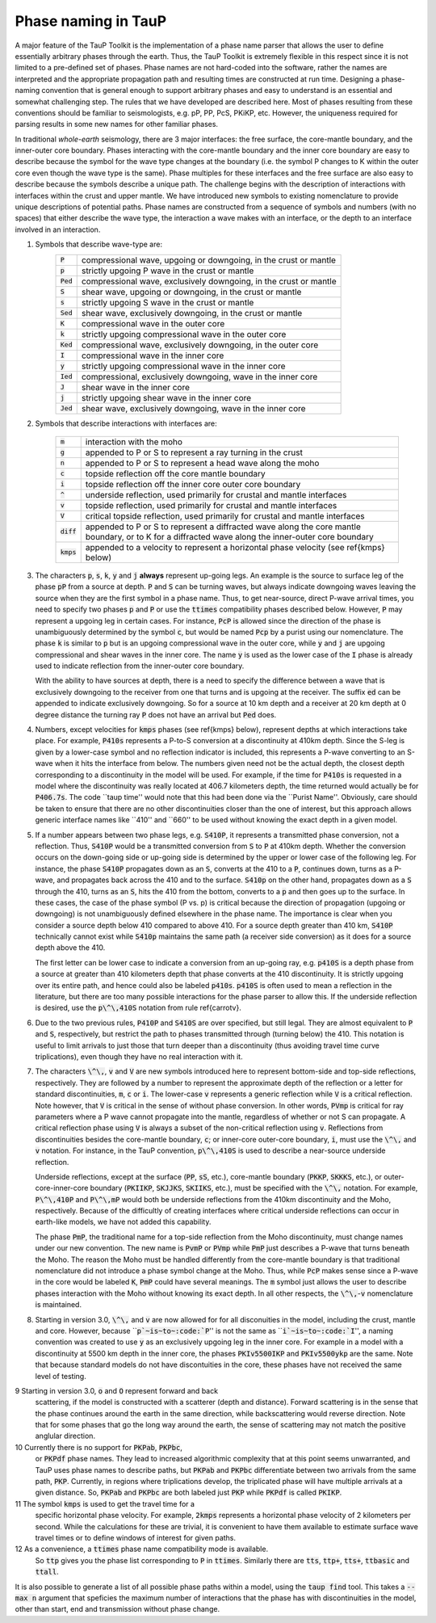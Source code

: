 
====================
Phase naming in TauP
====================

A major feature of the TauP Toolkit is the implementation of a phase name parser
that allows the user to define essentially arbitrary phases through the earth.
Thus, the TauP Toolkit is extremely flexible in this respect since it is
not limited to a pre-defined set of phases.
Phase names are not hard-coded into the software, rather the names are interpreted
and the appropriate propagation path and resulting times are constructed at run time.
Designing a phase-naming convention that is general enough to support arbitrary phases
and easy to understand is an essential and somewhat challenging step.
The rules that we have developed are described here.
Most of phases resulting from these conventions should
be familiar to seismologists, e.g. pP, PP, PcS, PKiKP, etc.
However, the uniqueness required for parsing results in some new names for other
familiar phases.

In traditional `whole-earth` seismology, there are 3 major interfaces:  the free
surface, the core-mantle boundary, and the inner-outer core boundary.
Phases interacting with the core-mantle boundary and the inner core boundary are easy to
describe because the symbol for the wave type changes at the boundary (i.e. the symbol P
changes to K within the outer core even though the wave type is the same).
Phase multiples for these interfaces and the free surface are also easy to describe because
the symbols describe a unique path.
The challenge begins with the description of interactions with interfaces within the
crust and upper mantle.
We have introduced new symbols to existing
nomenclature to provide unique descriptions of potential paths.
Phase names are constructed from a sequence of symbols and numbers (with no spaces)
that either describe the wave type, the interaction a wave makes with an interface, or
the depth to an interface involved in an interaction.


1. Symbols that describe wave-type are:
    ===========   ================================================================
    :code:`P`     compressional wave, upgoing or downgoing, in the crust or mantle
    :code:`p`     strictly upgoing P wave in the crust or mantle
    :code:`Ped`   compressional wave, exclusively downgoing, in the crust or mantle
    :code:`S`     shear wave, upgoing or downgoing, in the crust or mantle
    :code:`s`     strictly upgoing S wave in the crust or mantle
    :code:`Sed`   shear wave, exclusively downgoing, in the crust or mantle
    :code:`K`     compressional wave in the outer core
    :code:`k`     strictly upgoing compressional wave in the outer core
    :code:`Ked`   compressional wave, exclusively downgoing, in the outer core
    :code:`I`     compressional wave in the inner core
    :code:`y`     strictly upgoing compressional wave in the inner core
    :code:`Ied`   compressional, exclusively downgoing, wave in the inner core
    :code:`J`     shear wave in the inner core
    :code:`j`     strictly upgoing shear wave in the inner core
    :code:`Jed`   shear wave, exclusively downgoing, wave in the inner core
    ===========   ================================================================

2. Symbols that describe interactions with interfaces are:

    ============   ================================================================
    :code:`m`      interaction with the moho
    :code:`g`      appended to P or S to represent a ray turning in the crust
    :code:`n`      appended to P or S to represent a head wave along the moho
    :code:`c`      topside reflection off the core mantle boundary
    :code:`i`      topside reflection off the inner core outer core boundary
    :code:`^`      underside reflection, used primarily for crustal and mantle interfaces
    :code:`v`      topside reflection, used primarily for crustal and mantle interfaces
    :code:`V`      critical topside reflection, used primarily for crustal and mantle interfaces
    :code:`diff`   appended to P or S to represent a diffracted wave along the core mantle boundary, or to K for a diffracted wave along the inner-outer core boundary
    :code:`kmps`   appended to a velocity to represent a horizontal phase velocity (see \ref{kmps} below)
    ============   ================================================================

3.  The characters :code:`p`, :code:`s`,
    :code:`k`, :code:`y` and :code:`j` **always** represent
    up-going legs.
    An example is the source to surface leg of the phase :code:`pP`
    from a source at depth.
    :code:`P` and :code:`S` can be turning waves, but
    always indicate downgoing waves leaving the source when they are the first symbol in a
    phase name.
    Thus, to get near-source, direct P-wave arrival times, you need to specify two
    phases :code:`p` and :code:`P` or use the :code:`ttimes` compatibility phases described
    below.
    However, :code:`P` may
    represent a upgoing leg in certain cases.
    For instance, :code:`PcP` is
    allowed since the direction of the phase is unambiguously determined by the symbol
    :code:`c`, but would be named :code:`Pcp` by a purist using our nomenclature. The phase
    :code:`k` is similar to :code:`p` but is an upgoing compressional wave in the outer core, while :code:`y`
    and :code:`j` are upgoing compressional and shear waves
    in the inner core. The name :code:`y` is used as the
    lower case of the :code:`I` phase is already used to indicate
    reflection from the inner-outer core boundary.

    With the ability to have sources at depth, there is a need to specify the difference between a wave that is
    exclusively downgoing to the receiver from one that turns and is upgoing at the receiver. The suffix :code:`ed`
    can be appended to indicate exclusively downgoing. So for a source at 10 km depth and a receiver at 20 km depth
    at 0 degree distance the turning ray :code:`P` does not have an arrival but :code:`Ped` does.

4.  Numbers, except velocities for :code:`kmps`
    phases (see \ref{kmps} below),
    represent depths at which interactions take place.
    For example, :code:`P410s` represents a P-to-S conversion at a discontinuity at 410km
    depth.
    Since the S-leg is given by a lower-case symbol and no reflection indicator is
    included, this represents a P-wave  converting to an S-wave when it hits the interface
    from below.
    The numbers given need not be the actual depth, the closest depth corresponding to a
    discontinuity in the model will be used.
    For example, if the time for :code:`P410s` is requested in a model where the discontinuity
    was really located at 406.7 kilometers depth, the time returned would actually be for
    :code:`P406.7s`.
    The code ``taup time'' would note that this had been done via the ``Purist Name''.
    Obviously, care should be taken to ensure that there are no other discontinuities
    closer than the one of interest, but this approach allows generic interface
    names like ``410'' and ``660'' to be used without knowing the exact depth in a given
    model.

5.  If a number appears between two phase legs, e.g. :code:`S410P`,
    it represents a transmitted phase conversion, not a reflection.
    Thus, :code:`S410P` would be a transmitted conversion
    from :code:`S` to :code:`P` at 410km depth.
    Whether the conversion occurs
    on the down-going side or up-going side is determined by the upper or lower
    case of the following leg.
    For instance, the phase :code:`S410P`
    propagates down as an :code:`S`, converts at the 410
    to a :code:`P`, continues down, turns as a P-wave, and propagates back across the
    410 and to the surface.
    :code:`S410p` on the other hand, propagates down
    as a :code:`S` through the 410, turns as an :code:`S`,
    hits the 410 from the bottom, converts to a :code:`p` and then goes up to the surface.
    In these cases, the case of the phase symbol (P vs. p) is critical because the direction
    of propagation (upgoing or downgoing) is not unambiguously defined elsewhere in the
    phase name.
    The importance is clear when you consider a source depth below 410 compared to above 410.
    For a source depth greater than 410 km, :code:`S410P` technically cannot exist while
    :code:`S410p` maintains the same path (a receiver side conversion) as it does for a
    source depth above the 410.

    The first letter can be lower case to indicate a conversion from
    an up-going ray, e.g. :code:`p410S` is a depth phase from
    a source at greater than 410 kilometers depth that phase converts
    at the 410 discontinuity.
    It is strictly upgoing over
    its entire path, and hence could also be labeled :code:`p410s`.
    :code:`p410S` is often used to mean a reflection in the literature, but there
    are too many possible interactions for the phase parser to allow this.
    If the underside reflection is desired, use the :code:`p\^\,410S` notation from
    rule \ref{carrotv}.

6.  Due to the two previous rules, :code:`P410P` and :code:`S410S`
    are over specified, but still legal.
    They are almost equivalent to :code:`P` and :code:`S`, respectively,
    but restrict the path to phases transmitted through (turning below) the 410.
    This notation is useful to
    limit arrivals to just those that turn deeper than a discontinuity (thus avoiding
    travel time curve triplications), even though they have no real interaction with it.

7.  The characters :code:`\^\,`, :code:`v` and :code:`V` are new symbols introduced here to
    represent bottom-side and top-side reflections, respectively.
    They are followed by a number to
    represent the approximate depth of the reflection or
    a letter for standard discontinuities, :code:`m`, :code:`c` or :code:`i`.
    The lower-case :code:`v` represents a generic reflection while :code:`V` is
    a critical reflection. Note however, that  :code:`V` is critical in the sense of
    without phase conversion. In other words, :code:`PVmp` is critical for ray parameters
    where a P wave cannot propagate into the mantle, regardless of whether
    or not S can propagate. A critical reflection phase using :code:`V` is always
    a subset of the non-critical reflection using :code:`v`.
    Reflections from discontinuities besides the
    core-mantle boundary, :code:`c`;
    or inner-core outer-core boundary, :code:`i`, must use the :code:`\^\,`
    and :code:`v` notation.
    For instance, in the TauP convention, :code:`p\^\,410S` is used to describe
    a near-source underside reflection.

    Underside reflections, except at the
    surface (:code:`PP`, :code:`sS`, etc.),
    core-mantle boundary (:code:`PKKP`, :code:`SKKKS`, etc.), or
    outer-core-inner-core boundary (:code:`PKIIKP`, :code:`SKJJKS`,
    :code:`SKIIKS`, etc.), must
    be specified with the :code:`\^\,` notation.
    For example, :code:`P\^\,410P` and
    :code:`P\^\,mP` would both be underside
    reflections from the 410km discontinuity and the Moho, respectively.
    Because of the difficultly of creating interfaces where critical underside reflections
    can occur in earth-like models, we have not added this capability.

    The phase :code:`PmP`, the traditional name for a top-side reflection from the Moho
    discontinuity, must change names under our new convention.
    The new name is :code:`PvmP` or :code:`PVmp`
    while :code:`PmP` just describes a P-wave that turns beneath the Moho.
    The reason the Moho must be handled differently from the core-mantle boundary is that
    traditional nomenclature did not introduce a phase symbol change at the Moho.
    Thus, while :code:`PcP` makes sense since a P-wave in the core would be labeled
    :code:`K`, :code:`PmP` could have several meanings.
    The :code:`m` symbol just allows the user to describe phases interaction with the Moho
    without knowing its exact depth.
    In all other respects, the :code:`\^\,`-:code:`v` nomenclature is maintained.

8.  Starting in version 3.0, :code:`\^\,` and :code:`v` are now allowed
    for for all disconuities in the model, including
    the crust, mantle and core.
    However, because
    ``:code:`p`~is~to~:code:`P`'' is not the same as
    ``:code:`i`~is~to~:code:`I`'',
    a naming convention was created to use :code:`y` as an exclusively
    upgoing leg in the inner core. For example in a model with a discontinuity at 5500 km depth in the inner core, the phases
    :code:`PKIv5500IKP` and :code:`PKIv5500ykp` are the same. Note that
    because standard models do not have discontuities in the core, these
    phases have not received the same level of testing.

9   Starting in version 3.0, :code:`o` and :code:`O` represent forward and back
    scattering, if the model is constructed with a scatterer (depth and distance).
    Forward scattering is in the sense that the phase continues around the earth
    in the same direction, while backscattering would reverse direction.
    Note that for some phases that go the long way around the earth, the sense of
    scattering may not match the positive anglular direction.

10  Currently there is no support for :code:`PKPab`, :code:`PKPbc`,
    or :code:`PKPdf` phase names.
    They lead to increased algorithmic complexity that at this point seems
    unwarranted, and TauP uses phase names to describe paths, but
    :code:`PKPab` and :code:`PKPbc` differentiate between two arrivals from
    the same path, :code:`PKP`.
    Currently, in regions where triplications develop, the triplicated phase will have multiple
    arrivals at a given distance.
    So, :code:`PKPab` and :code:`PKPbc` are
    both labeled just :code:`PKP` while :code:`PKPdf` is called :code:`PKIKP`.

11  The symbol :code:`kmps` is used to get the travel time for a
    specific horizontal phase velocity.
    For example, :code:`2kmps` represents a horizontal phase
    velocity of 2 kilometers per second.
    While the calculations for these are trivial, it is convenient
    to have them available to estimate surface wave travel times or to define windows of
    interest for given paths.

12  As a convenience, a :code:`ttimes` phase name compatibility mode is available.
    So :code:`ttp` gives
    you the phase list corresponding to :code:`P` in :code:`ttimes`.
    Similarly there are :code:`tts`, :code:`ttp+`,
    :code:`tts+`, :code:`ttbasic` and :code:`ttall`.

It is also possible to generate a list of all possible phase paths within
a model, using the :code:`taup find` tool. This takes a
:code:`--max n` argument that speficies the maximum number of interactions
that the phase has with discontinuities in the model, other than start,
end and transmission without phase change.
